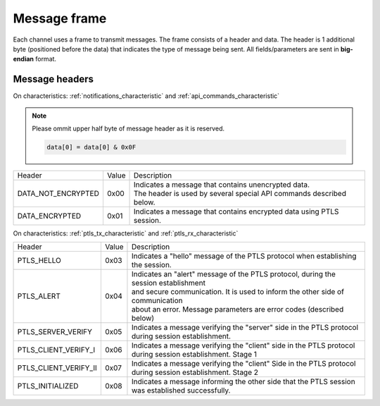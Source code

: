 Message frame
==============

Each channel uses a frame to transmit messages. 
The frame consists of a header and data. 
The header is 1 additional byte (positioned before the data) that indicates the type of message being sent.
All fields/parameters are sent in **big-endian** format.

.. _message_headers:

Message headers
---------------

On characteristics: :ref:`notifications_characteristic` and :ref:`api_commands_characteristic`

.. note::

    Please ommit upper half byte of message header as it is reserved.

    .. code::

        data[0] = data[0] & 0x0F

+-----------------------+-------+---------------------------------------------------------------------------------------+
| Header                | Value | Description                                                                           |
+-----------------------+-------+---------------------------------------------------------------------------------------+
| DATA_NOT_ENCRYPTED    | 0x00  | | Indicates a message that contains unencrypted data.                                 |
|                       |       | | The header is used by several special API commands described below.                 |
+-----------------------+-------+---------------------------------------------------------------------------------------+
| DATA_ENCRYPTED        | 0x01  | Indicates a message that contains encrypted data using PTLS session.                  |
+-----------------------+-------+---------------------------------------------------------------------------------------+

On characteristics: :ref:`ptls_tx_characteristic` and :ref:`ptls_rx_characteristic`

+-----------------------+-------+---------------------------------------------------------------------------------------+
| Header                | Value | Description                                                                           |
+-----------------------+-------+---------------------------------------------------------------------------------------+
| PTLS_HELLO            | 0x03  | Indicates a "hello" message of the PTLS protocol when establishing the session.       |
+-----------------------+-------+---------------------------------------------------------------------------------------+
| PTLS_ALERT            | 0x04  | | Indicates an "alert" message of the PTLS protocol, during the session establishment |
|                       |       | | and secure communication. It is used to inform the other side of communication      |
|                       |       | | about an error. Message parameters are error codes (described below)                |
+-----------------------+-------+---------------------------------------------------------------------------------------+
| PTLS_SERVER_VERIFY    | 0x05  | | Indicates a message verifying the "server" side in the PTLS protocol                |
|                       |       | | during session establishment.                                                       |
+-----------------------+-------+---------------------------------------------------------------------------------------+
| PTLS_CLIENT_VERIFY_I  | 0x06  | | Indicates a message verifying the "client" side in the PTLS protocol                |
|                       |       | | during session establishment. Stage 1                                               |
+-----------------------+-------+---------------------------------------------------------------------------------------+
| PTLS_CLIENT_VERIFY_II	| 0x07  | | Indicates a message verifying the "client" Side in the PTLS protocol                |
|                       |       | | during session establishment. Stage 2                                               |
+-----------------------+-------+---------------------------------------------------------------------------------------+
| PTLS_INITIALIZED      | 0x08  | | Indicates a message informing the other side that the PTLS session                  |
|                       |       | | was established successfully.                                                       |
+-----------------------+-------+---------------------------------------------------------------------------------------+
